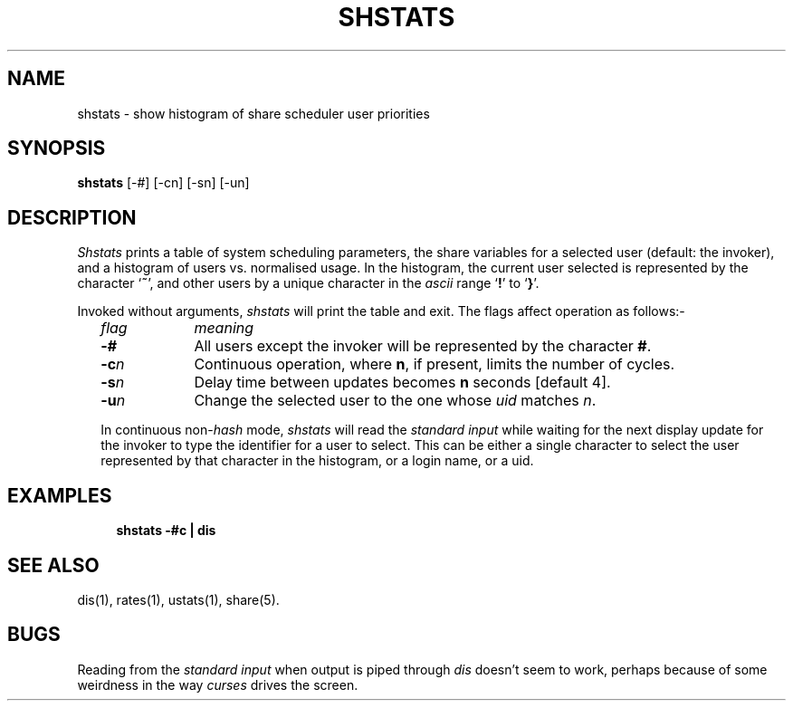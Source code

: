 .TH SHSTATS 1 SHARE
.SH NAME
shstats \- show histogram of share scheduler user priorities
.SH SYNOPSIS
.B shstats
[-#] [-cn] [-sn] [-un]
.SH DESCRIPTION
.I Shstats
prints a table of system scheduling parameters,
the share variables for a selected user (default: the invoker),
and a histogram of users vs. normalised usage.
In the histogram, the current user selected
is represented by the character `\fB~\fP',
and other users by a unique character
in the \fIascii\fP range `\fB!\fP' to `\fB}\fP'.
.P
Invoked without arguments,
.I shstats
will print the table and exit.
The flags affect operation as follows:-
.RS 2
.TP 10
.ul
flag
.ul
meaning
.TP
.BI -#
All users except the invoker will be represented by the character \fB#\fP.
.TP
.BI -c n
Continuous operation, where
.BR n ,
if present, limits the number of cycles.
.TP
.BI -s n
Delay time between updates becomes
.B n
seconds [default 4].
.TP
.BI -u n
Change the selected user to the one whose 
.I uid
matches
.IR n .
.P
In continuous non-\fIhash\fP mode,
.I shstats
will read the
.I "standard input"
while waiting for the next display update
for the invoker to type the identifier for a user to select.
This can be either a single character
to select the user represented by that character in the histogram,
or a login name, or a uid.
.SH EXAMPLES
.RS 4
\fBshstats \-#c | dis\fP
.SH SEE ALSO
dis(1),
rates(1),
ustats(1),
share(5).
.SH BUGS
Reading from the
.I "standard input"
when output is piped through
.I dis
doesn't seem to work,
perhaps because of some weirdness in the way
.I curses
drives the screen.
